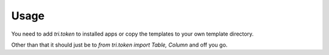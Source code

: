 Usage
=====

You need to add `tri.token` to installed apps or copy the templates to your own template directory.

Other than that it should just be to `from tri.token import Table, Column` and off you go.
